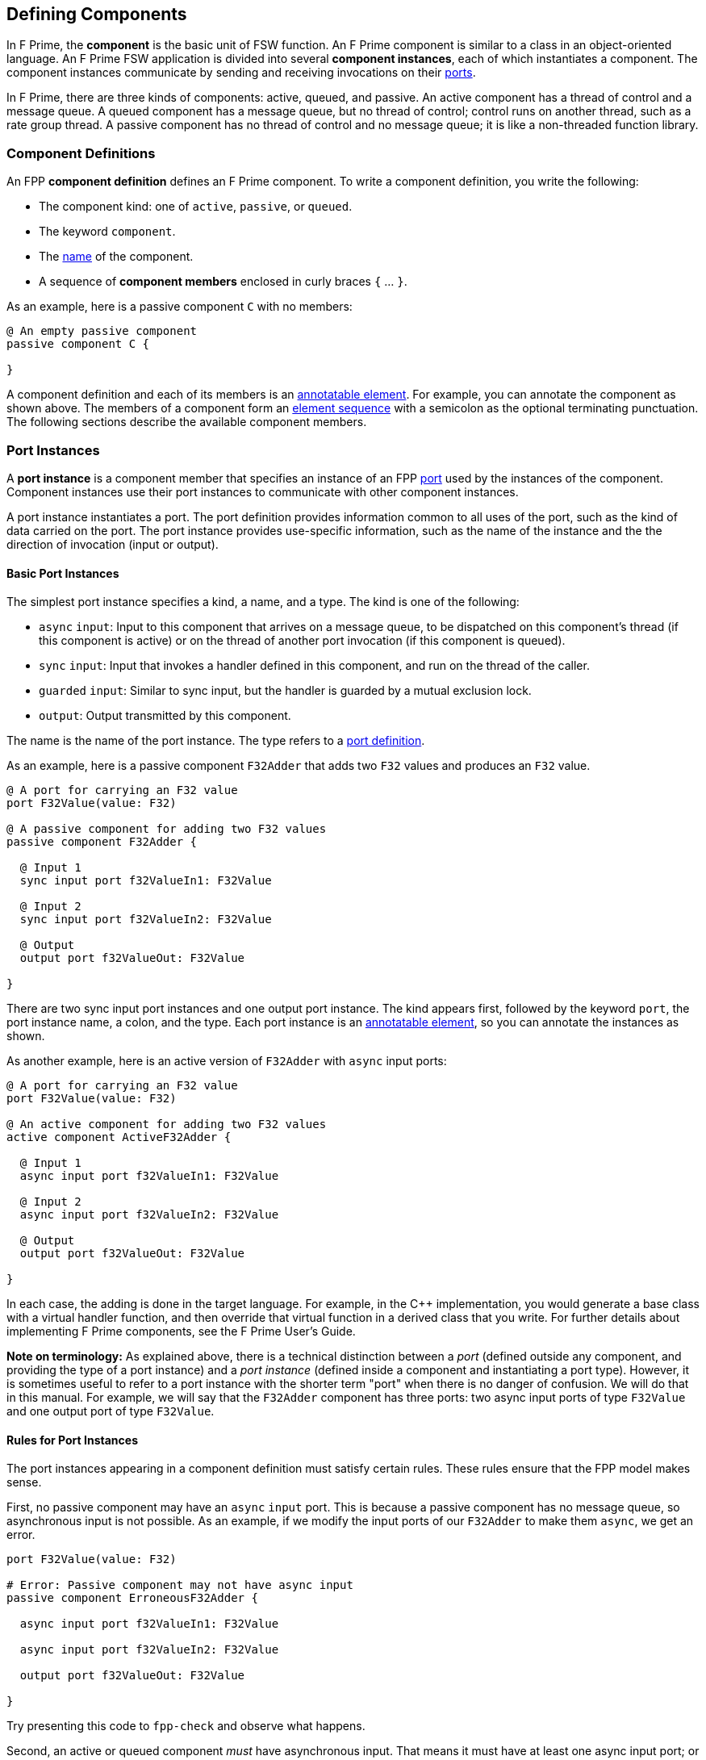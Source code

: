 == Defining Components

In F Prime, the *component* is the basic unit of FSW function.
An F Prime component is similar to a class in an object-oriented language.
An F Prime FSW application is divided into several
*component instances*, each of which instantiates a component.
The component instances communicate by sending and receiving
invocations on their
<<Defining-Ports, ports>>.

In F Prime, there are three kinds of components:
active, queued, and passive.
An active component has a thread of control
and a message queue.
A queued component has a message queue, but no thread
of control; control runs on another thread, such as
a rate group thread.
A passive component has no thread of control and no
message queue; it is like a non-threaded function library.

=== Component Definitions

An FPP *component definition* defines an F Prime component.
To write a component definition, you write the following:

* The component kind: one of `active`, `passive`,
or `queued`.
* The keyword `component`.
* The <<Defining-Constants_Names,name>> of the component.
* A sequence of *component members* enclosed in curly braces
`{` ... `}`.

As an example, here is a passive component `C` with no members:

[source,fpp]
----
@ An empty passive component
passive component C {

}
----

A component definition and each of its members is an
<<Writing-Comments-and-Annotations_Annotations,annotatable element>>.
For example, you can annotate the component as shown above.
The members of a component form an
<<Defining-Constants_Multiple-Definitions-and-Element-Sequences,
element sequence>> with a semicolon as the optional
terminating punctuation.
The following sections describe the available component members.

=== Port Instances

A *port instance* is a component member that specifies an instance of an FPP
<<Defining-Ports, port>> used by the instances of the component.
Component instances use their port instances to communicate
with other component instances.

A port instance instantiates a port.
The port definition provides information common to all uses of the port, such as
the kind of data carried on the port.
The port instance provides use-specific information, such
as the name of the instance and the the direction of invocation
(input or output).

==== Basic Port Instances

The simplest port instance specifies a kind, a name, and a type.
The kind is one of the following:

* `async` `input`: Input to this component that arrives on a message queue, to
be dispatched on this component's thread (if this component is active)
or on the thread of another port invocation (if this component is queued).

* `sync` `input`: Input that invokes a handler defined in this component,
and run on the thread of the caller.

* `guarded` `input`: Similar to sync input, but the handler is
guarded by a mutual exclusion lock.

* `output`: Output transmitted by this component.

The name is the name of the port instance.
The type refers to a <<Defining-Ports,port definition>>.

As an example, here is a passive component `F32Adder` that
adds two `F32` values and produces an `F32` value.

[source,fpp]
----
@ A port for carrying an F32 value
port F32Value(value: F32)

@ A passive component for adding two F32 values
passive component F32Adder {

  @ Input 1
  sync input port f32ValueIn1: F32Value

  @ Input 2
  sync input port f32ValueIn2: F32Value

  @ Output
  output port f32ValueOut: F32Value

}
----

There are two sync input port instances and one output port
instance.
The kind appears first, followed by the keyword `port`, the port instance
name, a colon, and the type.
Each port instance is an
<<Writing-Comments-and-Annotations_Annotations,annotatable element>>,
so you can annotate the instances as shown.

As another example, here is an active version of `F32Adder`
with `async` input ports:

[source,fpp]
----
@ A port for carrying an F32 value
port F32Value(value: F32)

@ An active component for adding two F32 values
active component ActiveF32Adder {

  @ Input 1
  async input port f32ValueIn1: F32Value

  @ Input 2
  async input port f32ValueIn2: F32Value

  @ Output
  output port f32ValueOut: F32Value

}
----

In each case, the adding is done in the target language.
For example, in the {cpp} implementation, you would generate a
base class with a virtual handler function, and then override that virtual
function in a derived class that you write.
For further details about implementing F Prime components, see the
F Prime User's Guide.

*Note on terminology:* As explained above, there is a technical
distinction between a _port_ (defined outside any component, and providing
the type of a port instance)
and a _port instance_ (defined inside a component and instantiating
a port type).
However, it is sometimes useful to refer to a port instance with
the shorter term "port" when there is no danger of confusion.
We will do that in this manual.
For example, we will say that the `F32Adder` component has three
ports: two async input ports of type `F32Value` and one output port
of type `F32Value`.

==== Rules for Port Instances

The port instances appearing in a component definition must
satisfy certain rules.
These rules ensure that the FPP model makes sense.

First, no passive component may have an `async` `input`
port.
This is because a passive component has no message queue,
so asynchronous input is not possible.
As an example, if we modify the input ports of our `F32Adder`
to make them `async`, we get an error.

[source,fpp]
--------
port F32Value(value: F32)

# Error: Passive component may not have async input
passive component ErroneousF32Adder {

  async input port f32ValueIn1: F32Value

  async input port f32ValueIn2: F32Value

  output port f32ValueOut: F32Value

}
--------

Try presenting this code to `fpp-check` and observe what happens.

Second, an active or queued component _must_ have asynchronous input.
That means it must have at least one async input port;
or it must have an internal port (described below);
or it must have at least one async command (also described below).
As an example, if we modify the input ports of our `ActiveF32Adder`
to make them `sync`, we get an error, because
there is no async input.

[source,fpp]
--------
port F32Value(value: F32)

# Error: Active component must have async input
active component ErroneousActiveF32Adder {

  sync input port f32ValueIn1: F32Value

  sync input port f32ValueIn2: F32Value

  output port f32ValueOut: F32Value

}
--------

Third, a port type appearing in an `async` `input` port
may not have a return type.
This is because returning a value
makes sense only for synchronous input.
As an example, this component definition is illegal:

[source,fpp]
--------
port P -> U32

active component Error {

  # Error: port instance p: P is async input and
  # port P has a return type
  async input port p: P

}
--------

==== Arrays of Port Instances

When you specify a port instance as part of an FPP component, you
are actually specifying an _array_ of port instances.
Each instance has a _port number_, where the port numbers start at zero
and go up by one at each successive element.
(Another way to say this is that the port numbers are the array indices,
and the indices start at zero.)

If you don't specify a size for the array, as shown in
the previous sections, then the array has size one, and there is a single port
instance with port number zero.
Thus a port instance specifier with no array size acts like a singleton
element.
Alternatively, you can specify an explicit array size.
You do that by writing an <<Defining-Constants_Expressions,expression>>
enclosed in square brackets `[` ... `]` denoting the size (number of elements)
of the array.
The size expression must evaluate to a numeric value.
As with
<<Defining-Types_Array-Type-Definitions_Writing-an-Array-Type-Definition,
array type definitions>>,
the size goes before the element type.
As an example, here is another version of the `F32Adder` component, this time
using a single array of two input ports instead of two named ports.

[source,fpp]
----
@ A port for carrying an F32 value
port F32Value(value: F32)

@ A passive component for adding two F32 values
passive component F32Adder {

  @ Inputs 0 and 1
  sync input port f32ValueIn: [2] F32Value

  @ Output
  output port f32ValueOut: F32Value

}
----

==== Priority

For `async` `input` ports, you may specify a priority.
The priority specification is not allowed for other kinds of ports.
To specify a priority, you write the keyword `priority` and an
expression that evaluates to a numeric value after the port type.
As an example, here is a modified version of the `ActiveF32Adder`
with specified priorities:

[source,fpp]
----
@ A port for carrying an F32 value
port F32Value(value: F32)

@ An active component for adding two F32 values
@ Uses specified priorities
active component ActiveF32Adder {

  @ Input 1 at priority 10
  async input port f32ValueIn1: F32Value priority 10

  @ Input 2 at priority 20
  async input port f32ValueIn2: F32Value priority 20

  @ Output
  output port f32ValueOut: F32Value

}
----

If an `async` `input` port has no specified priority, then the
translator uses a default priority.
The precise meaning of the default priority and of the numeric priorities is
implementation-specific.
In general the priorities regulate the order in which elements are dispatched
from the message queue.

==== Queue Full Behavior

By default, if an invocation of an `async` `input` port causes
a message queue to overflow, then a *FSW assertion* fails.
A FSW assertion is a condition that must be true in order
for FSW execution to proceed safely.
The behavior of a FSW assertion failure is configurable in the {cpp}
implementation of the F Prime framework; typically it causes a FSW
abort and system reset.

Optionally, you can specify the behavior when a message
received on an `async` `input` port causes a queue overflow.
There are three possible behaviors:

. `assert`: Fail a FSW assertion (the default behavior).
. `block`: Block the sender until the queue is available.
. `drop`: Drop the incoming message and proceed.

To specify queue full behavior, you write one of the keywords `assert`,
`block`, or `drop` after the port type and after the priority
(if any).
As an example, here is the `ActiveF32Adder` updated with explicit
queue full behavior.

[source,fpp]
----
@ A port for carrying an F32 value
port F32Value(value: F32)

@ An active component for adding two F32 values
@ Uses specified priorities
active component ActiveF32Adder {

  @ Input 1 at priority 10: Block on queue full
  async input port f32ValueIn1: F32Value priority 10 block

  @ Input 2: Drop on queue full
  async input port f32ValueIn2: F32Value drop

  @ Output
  output port f32ValueOut: F32Value

}
----

As for priority specifiers, queue full specifiers are allowed only
for `async` `input` ports.

==== Serial Port Instances

When writing a port instance, instead of specifying a named port type,
you may write the keyword `serial`.
Doing this specifies a *serial port instance*.
A serial port instance does not specify the type of data that it carries.
It may be connected to a port of any type.
Serial data passes through the port; the data may be converted to or from a
specific type at the other end of the connection.

As an example, here is a passive component for taking a stream
of serial data and splitting it (i.e., repeating it by copy)
onto several streams:

[source,fpp]
----
@ Split factor
constant splitFactor = 10

@ Component for splitting a serial data stream
passive component SerialSplitter {

  @ Input
  sync input port serialIn: serial

  @ Output
  output port serialOut: [splitFactor] serial

}
----

By using serial ports, you can send several unrelated types
of data over the same port connection.
This technique is useful when communicating across
a network: on each side of the network connection, a single component
can act as a hub that routs all data to and from components
on that side.
This flexibility comes at the cost that you lose the type
compile-time type checking provided by port connections with named types.
For more information about serial ports and their use, see
the F Prime User's Guide.

=== Special Port Instances

A *special port instance* is a port instance that has a special
behavior in F Prime.
As discussed <<Defining-Components_Port-Instances,above>>,
when writing a general port instance,
you specify a port kind, a port type, and possibly other
information such as array size and priority.
Writing a special port instance is a bit different.
In this case you specify a predefined behavior
provided by the F Prime framework.
The special port behaviors fall into five groups:
commands, events, telemetry, parameters, and time.

==== Command Ports

A *command* is an instruction to the spacecraft to perform an action.
The special command behaviors, and their keywords, are as follows:

* `command` `recv`: A port for receiving commands.
* `command` `reg`: A port for sending command registration requests.
* `command` `resp`: A port for sending command responses.

Collectively, these ports are known as *command ports*.
To specify a command port, you write one of the keyword pairs
shown above followed by the keyword `port` and the port name.

As an example, here is a passive component `CommandPorts` with each
of the command ports:

[source,fpp]
----
@ A component for illustrating command ports
passive component CommandPorts {

  @ A port for receiving commands
  command recv port cmdIn

  @ A port for sending command registration requests
  command reg port cmdRegOut

  @ A port for sending command responses
  command resp port cmdResponseOut

}
----

Any component may have at most one of each kind of command
port.
If a component receives commands (more on this below),
then all three ports are required.
The port names shown in the example above are standard but not
required; you can use any names you wish.

During translation, each command port is converted into
a typed port instance with a predefined port type, as follows:

* `cmd` `recv` uses the port `Fw.Cmd`
* `cmd` `reg` uses the port `Fw.CmdReg`
* `cmd` `resp` uses the port `Fw.CmdResponse`

The F Prime framework provides definitions for these ports
in the directory `Fw/Cmd`.
For checking simple examples, you can use the following
simplified definitions of these ports:

[source,fpp]
--------
module Fw {
  port Cmd
  port CmdReg
  port CmdResponse
}
--------

For example, to check the `CommandPorts` component, you can
add these lines before the component definition.
If you don't do this, or something similar, then the component
definition won't pass through `fpp-check` because of the missing ports.
(Try it and see.)

Note that the port definitions shown above are for conveniently checking
simple examples only.
They are not correct for the F Prime framework and will not work
properly with F Prime {cpp} code generation.

For further information about command registration, receipt, and
response, and implementing command handlers, see the
F Prime User's Guide.

==== Event Ports

An *event* is a report that something happened, for example,
that a file was successfully uplinked.
The special event behaviors, and their keywords, are as follows:

* `event`: A port for emitting events as serialized bytes.
* `text` `event`: A port for emitting events as human-readable
text (usually used for testing and debugging on the ground).

Collectively, these ports are known as *event ports*.
To specify an event port, you write one of the keyword groups
shown above followed by the keyword `port` and the port name.

As an example, here is a passive component `EventPorts` with each
of the event ports:

[source,fpp]
----
@ A component for illustrating event ports
passive component EventPorts {

  @ A port for emitting events
  event port eventOut

  @ A port for emitting text events
  text event port textEventOut

}
----

Any component may have at most one of each kind of event
port.
If a component emits events (more on this below),
then both event ports are required.

During translation, each event port is converted into
a typed port instance with a predefined port type, as follows:

* `event` `recv` uses the port `Fw.Log`
* `text` `event` uses the port `Fw.LogText`

The name `Log` refers to an event log.
The F Prime framework provides definitions for these ports
in the directory `Fw/Log`.
For checking simple examples, you can use the following
simplified definitions of these ports:

[source,fpp]
--------
module Fw {
  port Log
  port LogText
}
--------

For further information about events in F Prime, see the
F Prime User's Guide.

==== Telemetry Ports

*Telemetry* is data regarding the state of the system.
A *telemetry port* allows a component to emit telemetry.
To specify a telemetry port, you write the keyword `telemetry`,
the keyword `port`, and the port name.

As an example, here is a passive component `TelemetryPorts` with
a telemetry port:

[source,fpp]
----
@ A component for illustrating telemetry ports
passive component TelemetryPorts {

  @ A port for emitting telemetry
  telemetry port tlmOut

}
----

Any component may have at most one telemetry port.
If a component emits telemetry (more on this below),
then a telemetry port is required.

During translation, each telemetry port is converted into
a typed port instance with the predefined port type
`Fw.Tlm`.
The F Prime framework provides a definition for this port
in the directory `Fw/Tlm`.
For checking simple examples, you can use the following
simplified definition of this port:

[source,fpp]
--------
module Fw {
  port Tlm
}
--------

For further information about telemetry in F Prime, see the
F Prime User's Guide.

==== Parameter Ports

A *parameter* is a configurable constant that may be updated
from the ground.
The current parameter values are stored in an F Prime component
called the *parameter database*.

The special parameter behaviors, and their keywords, are as follows:

* `param` `get`: A port for getting the current value of a parameter
from the parameter database.
* `param` `set`: A port for setting the current value of a parameter
in the parameter database.

Collectively, these ports are known as *parameter ports*.
To specify a parameter port, you write one of the keyword groups
shown above followed by the keyword `port` and the port name.

As an example, here is a passive component `ParamPorts` with each
of the parameter ports:

[source,fpp]
----
@ A component for illustrating parameter ports
passive component ParamPorts {

  @ A port for getting parameter values
  param get port prmGetOut

  @ A port for setting parameter values
  param set port prmSetOut

}
----

Any component may have at most one of each kind of parameter
port.
If a component has parameters (more on this below),
then both parameter ports are required.

During translation, each parameter port is converted into
a typed port instance with a predefined port type, as follows:

* `param` `get` uses the port `Fw.PrmGet`
* `param` `set` uses the port `Fw.PrmSet`

The F Prime framework provides definitions for these ports
in the directory `Fw/Prm`.
For checking simple examples, you can use the following
simplified definitions of these ports:

[source,fpp]
--------
module Fw {
  port PrmGet
  port PrmSet
}
--------

For further information about parameters in F Prime, see the
F Prime User's Guide.


==== Time Get Ports

A *time get port* allows a component to get the system time from a
time component.
To specify a time get port, you write the keywords `time` `get`,
the keyword `port`, and the port name.

As an example, here is a passive component `TimeGetPorts` with
a time get port:

[source,fpp]
----
@ A component for illustrating time get ports
passive component TimeGetPorts {

  @ A port for getting the time
  time get port timeGetOut

}
----

Any component may have at most one time get port.
If a component emits events or telemetry (more on this below),
then a time get port is required, so that the events
and telemetry points can be time stamped.

During translation, each time get port is converted into
a typed port instance with the predefined port type
`Fw.Time`.
The F Prime framework provides a definition for this port
in the directory `Fw/Time`.
For checking simple examples, you can use the following
simplified definition of this port:

[source,fpp]
--------
module Fw {
  port Time
}
--------

For further information about time in F Prime, see the
F Prime User's Guide.

=== Internal Ports

An *internal port* is a port that a component can use to send a
message to itself.
In the ordinary case, when a component sends a message, it invokes an
output port that is connected to an async input port.
When the output port and input port reside in the same component,
it is simpler to use an internal port.

As an example, suppose we have a component
that needs to send a message to itself.
We could construct such a component in the following way:

[source,fpp]
----
@ A data type T
type T

@ A port for sending data of type T
port P(t: T)

@ A component that sends data to itself on an async input port
active component ExternalSelfMessage {

  @ A port for sending data of type T
  async input port pIn: P

  @ A port for receiving data of type T
  output port pOut: P

}
----

This works, but if the only user of `pIn` is
`ExternalSelfMessage`, it is cumbersome.
We need to declare two ports and connect them.
Instead, we can use an internal port, like this:

[source,fpp]
----
@ A data type T
type T

@ A component that sends data to itself on an internal port
active component InternalSelfMessage {

  @ An internal port for sending data of type T
  internal port pInternal(t: T)

}
----

When the implementation of `ExternalSelfMessage` invokes
the port `pInternal`, a message goes on its queue.
This corresponds to the behavior of `pOut` in
`ExternalSelfMessage`.
Later, when the framework dispatches the message, it
calls a handler function associated with the port.
This corresponds to the behavior of `pIn` in
`ExternalSelfMessage`.
So an internal port is like two ports (an output port
and an async input port) fused into one.

When writing an internal port, you do not use a named
port definition.
Instead, you provide the formal parameters directly.
Notice that when defining `ExternalSelfMessage` we
defined and used the port `P`, but when defining
`InternalSelfMessage` we did not.
The formal parameters of an internal port are the same
as for a <<Defining-Ports_Formal-Parameters,port definition>>.
In particular, you may write the keyword `ref` in front of any formal 
parameter.
Values are never actually passed by reference to an internal port,
because they go through a queue.
However, as in the case of port definitions, writing `ref` causes the XML 
autocoder to generate
code that is more efficient for passing large values.

When specifying an internal port, you may specify
<<Defining-Components_Port-Instances_Priority,priority>> and
<<Defining-Components_Port-Instances_Queue-Full-Behavior,queue full behavior>>
as for an async input port.
For example, we can add priority and queue full behavior
to `pInternal` as follows:

[source,fpp]
----
@ A data type T
type T

@ A component that sends data to itself on an internal port,
@ with priority and queue full behavior
active component InternalSelfMessage {

  @ An internal port for sending data of type T
  internal port pInternal(t: T) priority 10 drop

}
----

Internal ports generate async input, so they make sense
only for `active` and `queued` components.
As an example, consider the following component
definition:

[source,fpp]
--------
type T

passive component PassiveInternalPort {

  # Internal ports don't make sense for passive components
  internal port pInternal(t: T)

}
--------

What do you think will happen if you run `fpp-check`
on this code?
Try it and see.

=== Commands

When defining an F Prime component, you may specify one or more commands.
When you are operating the FSW, you use the F Prime Ground Data System
or another ground data system to send commands to the FSW.
On receipt of a command _C_, a Command Dispatcher component instance
dispatches _C_ to the an instance of the component where it is defined.
The command is handled in a {cpp} command handler that you write
as part of the component implementation.

For complete information about F Prime command dispatch and
handling, see the F Prime User's Guide.
Here we concentrate on how to specify commands in FPP.

==== Basic Commands

The simplest command consists of a kind followed by the keyword
`command` and a name.
The kind is one of the following:

* `async`: The command arrives on a message queue, to
be dispatched on this component's thread (if this component is active)
or on the thread of a port invocation (if this component is queued).

* `sync`: The command invokes a handler defined in this component,
and run on the thread of the caller.

* `guarded`: Similar to sync input, but the handler is
guarded by a mutual exclusion lock.

Notice that the kinds of commands are similar to the kinds of
<<Defining-Components_Port-Instances_Basic-Port-Instances,
input ports>>.
The name is the name of the command.

As an example, here is an active component called `Action`
with two commands: an async command `START` and a sync
command `STOP`.

[source,fpp]
----
@ An active component for performing an action
active component Action {

  # ----------------------------------------------------------------------
  # Ports
  # ----------------------------------------------------------------------

  @ Command registration
  command reg port cmdRegOut

  @ Command input
  command recv port cmdIn

  @ Command response
  command resp port cmdResponseOut

  # ----------------------------------------------------------------------
  # Commands
  # ----------------------------------------------------------------------

  @ Start the action
  async command START

  @ Stop the action
  sync command STOP

}
----

Command `START` is declared `async`.
That means that when a `START` command is dispatched
to an instance of this component, it arrives on a queue.
Later, the F Prime framework takes the message off the queue
and calls the corresponding handler on the thread
of the component.

Command `STOP` is declared `sync`.
That means that the command runs immediately on the
thread of the invoking component (for example,
a command dispatcher component).
Because the command runs immediately, its handler
should be very short.
For example, it could set a stop flag and then exit.

Notice that we defined the three
<<Defining-Components_Special-Port-Instances_Command-Ports,
command ports>>
for this component.
All three ports are required for any component that has commands.
As an example, try deleting one or more of the command ports from the
code above and running the result through `fpp-check`.

`async` commands require a message queue, so
they are allowed only for active and queued
components.
As an example, try making the `Action` component passive and
running the result through `fpp-check`.

==== Formal Parameters

When specifying a command, you may specify one or more
formal parameters.
The parameters are bound to arguments when the command
is sent to the spacecraft.
Different uses of the same command can have different
argument values.

The formal parameters of a command are the same
as for a <<Defining-Ports_Formal-Parameters,port definition>>, except
that none of the parameters may be a
<<Defining-Ports_Reference-Parameters,reference parameter>>.
As an example, here is a `Switch` component that has
two states, `ON` and `OFF`.
The component has a `SET_STATE` command for
setting the state.
The command has a single argument `state`
that specifies the new state.

[source,fpp]
----
@ The state enumeration
enum State {
  OFF @< The off state
  ON @< The on state
}

@ A switch with on and off state
active component Switch {

  # ----------------------------------------------------------------------
  # Ports
  # ----------------------------------------------------------------------

  @ Command registration
  command reg port cmdRegOut

  @ Command input
  command recv port cmdIn

  @ Command response
  command resp port cmdResponseOut

  # ----------------------------------------------------------------------
  # Commands
  # ----------------------------------------------------------------------

  @ Set the state
  async command SET_STATE(
    state: State @< The new state
  )

}
----

==== Opcodes

Every command in an F Prime FSW application has an *opcode*.
The opcode is a number that uniquely identifies the command.
The F Prime framework uses the opcode when dispatching commands
because it is a more compact identifier than the name.
The name is mainly for human interaction on the ground.

The opcodes associated with each component _C_
are relative to the component.
Typically the opcodes start at zero: that is, the
opcodes are 0, 1, 2, etc.
When constructing an instance _I_ of component _C_,
the framework adds a base opcode for _I_ to each relative opcode
associated with _C_ to form
the global opcodes associated with _I_.
That way different instances of _C_ can have different opcodes
for the same commands defined in _C_.
We will have more to say about base and relative opcodes
when we describe component instances and topologies.

If you specify a command _c_ with no explicit opcode, as in the examples
shown in the previous sections, then FPP assigns a default opcode
to _c_.
The default opcode for the first command in a component is zero.
Otherwise the default opcode for any command is one more than
the opcode of the previous command.

It is usually convenient to rely on the default opcodes.
However, you may wish to specify one or more opcodes explicitly.
To do this, you write the keyword `opcode` followed
by a numeric expression after the command name and after the
formal parameters, if any.
Here is an example:

[source,fpp]
----
@ Component for illustrating command opcodes
active component CommandOpcodes {

  # ----------------------------------------------------------------------
  # Ports
  # ----------------------------------------------------------------------

  @ Command registration
  command reg port cmdRegOut

  @ Command input
  command recv port cmdIn

  @ Command response
  command resp port cmdResponseOut

  # ----------------------------------------------------------------------
  # Commands
  # ----------------------------------------------------------------------

  @ This command has default opcode 0x0
  async command COMMAND_1

  @ This command has explicit opcode 0x10
  async command COMMAND_2(a: F32, b: U32) opcode 0x10

  @ This command has default opcode 0x11
  sync command COMMAND_3

}
----

Within a component, the command opcodes must be unique.
For example, this component is incorrect because
the opcode zero appears twice:

[source,fpp]
--------
@ Component for illustrating a duplicate opcode
active component DuplicateOpcode {

  # ----------------------------------------------------------------------
  # Ports
  # ----------------------------------------------------------------------

  @ Command registration
  command reg port cmdRegOut

  @ Command input
  command recv port cmdIn

  @ Command response
  command resp port cmdResponseOut

  # ----------------------------------------------------------------------
  # Commands
  # ----------------------------------------------------------------------

  @ This command has opcode 0x0
  async command COMMAND_1

  @ Oops! This command also has opcode 0x0
  async command COMMAND_2 opcode 0x0

}
--------

==== Priority and Queue Full Behavior

When specifying an async command, you may specify
<<Defining-Components_Port-Instances_Priority,priority>> and
<<Defining-Components_Port-Instances_Queue-Full-Behavior,queue full behavior>>
as for an async input port.
You put the priority and queue full information after the command name
and after the formal parameters and opcode, if any.
Here is an example:

[source,fpp]
----
@ A component for illustrating priority and queue full behavior for async
@ commands
active component PriorityQueueFull {

  # ----------------------------------------------------------------------
  # Ports
  # ----------------------------------------------------------------------

  @ Command registration
  command reg port cmdRegOut

  @ Command input
  command recv port cmdIn

  @ Command response
  command resp port cmdResponseOut

  # ----------------------------------------------------------------------
  # Commands
  # ----------------------------------------------------------------------

  @ Command with priority
  async command COMMAND_1 priority 10

  @ Command with formal parameters and priority
  async command COMMAND_2(a: U32, b: F32) priority 20

  @ Command with formal parameters, opcode, priority, and queue full behavior
  async command COMMAND_3(a: string) opcode 0x10 priority 30 drop

}
----

Priority and queue full behavior are allowed only for
`async` commands.
Try changing one of the commands in the previous example
to `sync` and see what `fpp-check` has to say about it.

=== Events

When defining an F Prime component, you may specify one or more events.
The F Prime framework converts each event into a {cpp}
function that you can call from the component implementation.
Calling the function emits a serialized event report that
you can store in an on-board file system or send to the ground.

For complete information about F Prime event
handling, see the F Prime User's Guide.
Here we concentrate on how to specify events in FPP.

==== Basic Events

The simplest event consists of the keyword `event`, a name, a severity,
and a format string.
The name is the name of the event.
A severity is the keyword `severity` and one of the following:

* `activity` `high`: Spacecraft activity of greater importance.

* `activity` `low`: Spacecraft activity of lesser importance.

* `command`: An event related to commanding.
Primarily used by the command dispatcher.

* `diagnostic`: An event relating to system diagnosis
and debugging.

* `fatal`: An event that causes the system to abort.

* `warning` `high`: A warning of greater importance.

* `warning` `low`: A warning of lesser importance.

A format is the keyword `format` and a literal string for
use in a formatted real-time display or event log.

As an example, here is an active component called `BasicEvents`
with a few basic events.

[source,fpp]
----
@ A component for illustrating basic events
passive component BasicEvents {

  # ----------------------------------------------------------------------
  # Ports
  # ----------------------------------------------------------------------

  @ Event port
  event port eventOut

  @ Text event port
  text event port textEventOut

  @ Time get port
  time get port timeGetOut

  # ----------------------------------------------------------------------
  # Events
  # ----------------------------------------------------------------------

  @ Activity low event
  event Event1 severity activity low format "Event 1 occurred"

  @ Warning low event
  event Event2 severity warning low format "Event 2 occurred"

  @ Warning high event
  event Event3 severity warning high format "Event 3 occurred"

}
----

Notice that we defined the two
<<Defining-Components_Special-Port-Instances_Event-Ports,
event ports>>
and a
<<Defining-Components_Special-Port-Instances_Time-Get-Ports,
time get port>>
for this component.
All three ports are required for any component that has events.
As an example, try deleting one or more of these ports from the
code above and running the result through `fpp-check`.

==== Formal Parameters

When specifying an event, you may specify one or more
formal parameters.
The parameters are bound to arguments when the component
instance emits the event.
The argument values appear in the formatted text
that describes the event.

The formal parameters of an event are the same
as for a <<Defining-Ports_Formal-Parameters,port definition>>, except
that none of the parameters may be a
<<Defining-Ports_Reference-Parameters,reference parameter>>.
For each formal parameter, there must be a corresponding
replacement field in the format string.
The replacement fields for event format strings are the same as for
format strings in
<<Defining-Types_Array-Type-Definitions_Format-Strings,
type definitions>>.
The replacement fields in the format string match the event
parameters, one for one and in the same order.

As an example, here is a component with two events,
each of which has formal parameters.
Notice how the replacement fields in the event format
strings correspond to the formal parameters.

[source,fpp]
----
@ An enumeration of cases
enum Case { A, B, C }

@ An array of 3 F64 values
array F64x3 = [3] F64

@ A component for illustrating event formal parameters
passive component EventParameters {

  # ----------------------------------------------------------------------
  # Ports
  # ----------------------------------------------------------------------

  @ Event port
  event port eventOut

  @ Text event port
  text event port textEventOut

  @ Time get port
  time get port timeGetOut

  # ----------------------------------------------------------------------
  # Events
  # ----------------------------------------------------------------------

  @ Event 1
  @ Sample output: "Event 1 occurred with argument 42"
  event Event1(
    arg1: U32 @< Argument 1
  ) \
    severity activity high \
    format "Event 1 occurred with argument {}"

  @ Event 2
  @ Sample output: "Saw value [ 0.001, 0.002, 0.003 ] for case A"
  event Event2(
    case: Case @< The case
    value: F64x3 @< The value
  ) \
    severity warning low \
    format "Saw value {} for case {}"

}
----

==== Identifiers

Every event in an F Prime FSW application has a unique
numeric identifier.
As for
<<Defining-Components_Commands_Opcodes,command opcodes>>,
the event identifiers for a component are specified
relative to the component, usually starting from
zero and counting up by one.
If you omit the identifier, then
FPP assigns a default identifier: zero for the first
event in the component; otherwise one more than the
identifier of the previous event.

If you wish, you may explicitly specify one or more event
identifiers.
To do this, you write the keyword `id` followed
by a numeric expression immediately before the keyword `format`.
Here is an example:

[source,fpp]
----
@ Component for illustrating event identifiers
passive component EventIdentifiers {

  # ----------------------------------------------------------------------
  # Ports
  # ----------------------------------------------------------------------

  @ Event port
  event port eventOut

  @ Text event port
  text event port textEventOut

  @ Time get port
  time get port timeGetOut

  # ----------------------------------------------------------------------
  # Events
  # ----------------------------------------------------------------------

  @ Event 1
  @ Its identifier is 0x00
  event Event1 severity activity low \
    id 0x10 \
    format "Event 1 occurred"

  @ Event 2
  @ Its identifier is 0x10
  event Event2(
    count: U32 @< The count
  ) \
    severity activity high \
    id 0x11 \
    format "The count is {}"

  @ Event 3
  @ Its identifier is 0x11
  event Event3 severity activity high \
    format "Event 3 occurred"

}
----

Within a component, the event identifiers must be unique.

==== Throttling

Sometimes it is necessary to throttle events, to ensure that
they do not flood the system.
For example, suppose that the FSW requests some resource _R_
at a rate _r_ of several times per second.
Suppose further that if _R_ is unavailable, then the FSW
emits a warning event.
In this case, we typically do not want the FSW to emit an unbounded number
of warnings at rate _r_; instead, we want it to emit a single warning
or a few warnings.

To achieve this behavior, you can write the keyword `throttle` and a
numeric expression after the format string.
The expression must evaluate to a constant value _n_.
After an instance of the component has emitted the event _n_ times, it will
stop emitting the event.
Here is an example:

[source,fpp]
----
@ Component for illustrating event throttling
passive component EventThrottling {

  # ----------------------------------------------------------------------
  # Ports
  # ----------------------------------------------------------------------

  @ Event port
  event port eventOut

  @ Text event port
  text event port textEventOut

  @ Time get port
  time get port timeGetOut

  # ----------------------------------------------------------------------
  # Events
  # ----------------------------------------------------------------------

  @ Event 1
  event Event1 severity warning high \
    format "Event 1 occurred" \
    throttle 10

}
----

In this example, event `E` will be throttled after the component
instance has emitted it ten times.

Once an event is throttled, the component instance will no longer
emit the event until the throttling is canceled.
Typically, the canceling happens via a FSW command.
For details, see the F Prime User's Guide.

=== Telemetry

When defining an F Prime component, you may specify one or more
*telemetry channels*.
A telemetry channel consists of a data type and an identifier.
The F Prime framework converts each telemetry into a {cpp}
function that you can call from the component implementation.
Calling the function emits a value on the channel.
Each emitted value is called a
*telemetry point*.
You can store the telemetry points in an on-board file system
or send them the ground.

For complete information about F Prime telemetry
handling, see the F Prime User's Guide.
Here we concentrate on how to specify telemetry channels in FPP.

==== Basic Telemetry

The simplest telemetry channel consists of the keyword `telemetry`,
a name, and a data type.
The name is the name of the channel.
The data type is the type of data carried on the channel.

As an example, here is an active component called `BasicTelemetry`
with a few basic events.

[source,fpp]
----
@ An array of 3 F64 values
array F64x3 = [3] F64

@ A component for illustrating basic telemetry channels
passive component BasicTelemetry {

  # ----------------------------------------------------------------------
  # Ports
  # ----------------------------------------------------------------------

  @ Telemetry port
  telemetry port tlmOut

  @ Time get port
  time get port timeGetOut

  # ----------------------------------------------------------------------
  # Telemetry
  # ----------------------------------------------------------------------

  @ Telemetry channel 1
  telemetry Channel1: U32

  @ Telemetry channel 2
  telemetry Channel2: F64

  @ Telemetry channel 3
  telemetry Channel3: F64x3

}
----

Notice that we defined a
<<Defining-Components_Special-Port-Instances_Telemetry-Ports,
telemetry port>>
and a
<<Defining-Components_Special-Port-Instances_Time-Get-Ports,
time get port>>
for this component.
Both ports are required for any component that has telemetry.

==== Identifiers

Every telemetry channel in an F Prime FSW application has a unique
numeric identifier.
As for
<<Defining-Components_Commands_Opcodes,command opcodes>>
and
<<Defining-Components_Events_Identifiers,event identifiers>>,
the telemetry channel identifiers for a component are specified
relative to the component, usually starting from
zero and counting up by one.
If you omit the identifier, then
FPP assigns a default identifier: zero for the first
event in the component; otherwise one more than the
identifier of the previous channel.

If you wish, you may explicitly specify one or more
telemetry channel identifiers.
To do this, you write the keyword `id` followed
by a numeric expression immediately after the data type.
Here is an example:

[source,fpp]
----
@ An array of 3 F64 values
array F64x3 = [3] F64

@ Component for illustrating telemetry channel identifiers
passive component TlmIdentifiers {

  # ----------------------------------------------------------------------
  # Ports
  # ----------------------------------------------------------------------

  @ Telemetry port
  telemetry port tlmOut

  @ Time get port
  time get port timeGetOut

  # ----------------------------------------------------------------------
  # Telemetry
  # ----------------------------------------------------------------------

  @ Telemetry channel 1
  @ Its implied identifier is 0x00
  telemetry Channel1: U32

  @ Telemetry channel 2
  @ Its identifier is 0x10
  telemetry Channel2: F64 id 0x10

  @ Telemetry channel 3
  @ Its implied identifier is 0x11
  telemetry Channel3: F64x3

}
----

Within a component, the telemetry channel identifiers must be unique.

==== Update Frequency

You can specify how often the telemetry is emitted on a channel _C_.
There are two possibilities:

* `always`: Emit a telemetry point on _C_
whenever the component implementation calls the
auto-generated function _F_ that emits telemetry on _C_.

* `on` `change`: Emit a telemetry point whenever
(1) the implementation calls _F_ and (2) either (a)
_F_ has not been called before or
(b) the last time that _F_ was called, the argument
to _F_ had a different value.

Emitting telemetry on change can reduce unnecessary
activity in the system.
For example, suppose a telemetry channel _C_ counts
the number of times that some event _E_ occurs
in a periodic task,
and suppose that _E_ does not occur on every cycle.
If you declare channel _C_ `on` `change`, then your implementation
can call the telemetry emit function for _C_ on every
cycle, and telemetry will be emitted only when
_E_ occurs.

To specify an update frequency, you write the keyword `update`
and one of the frequency selectors shown above.
The update specifier goes after
the type name and after the channel identifier, if any.
If you don't specify an update frequency, then the default
value is `always`.
Here is an example:

[source,fpp]
----
@ An array of 3 F64 values
array F64x3 = [3] F64

@ Component for illustrating telemetry channel update specifiers
passive component TlmUpdate {

  # ----------------------------------------------------------------------
  # Ports
  # ----------------------------------------------------------------------

  @ Telemetry port
  telemetry port tlmOut

  @ Time get port
  time get port timeGetOut

  # ----------------------------------------------------------------------
  # Telemetry
  # ----------------------------------------------------------------------

  @ Telemetry channel 1
  @ Always emitted
  telemetry Channel1: U32

  @ Telemetry channel 2
  @ Emitted on change
  telemetry Channel2: F64 id 0x10 update on change

  @ Telemetry channel 3
  @ Always emitted
  telemetry Channel3: F64x3 update always

}
----

==== Format Strings

You may specify how a telemetry channel is formatted in the
ground display.
To do this, you write the keyword `format` and a format string
with one
<<Defining-Types_Array-Type-Definitions_Format-Strings,
replacement field>>.
The replacement field must match the type of the telemetry
channel.
The format specifier comes after the type name, after the
channel identifier, and after the update specifier.

Here is an example:

[source,fpp]
----
@ Component for illustrating telemetry channel format specifiers
passive component TlmFormat {

  # ----------------------------------------------------------------------
  # Ports
  # ----------------------------------------------------------------------

  @ Telemetry port
  telemetry port tlmOut

  @ Time get port
  time get port timeGetOut

  # ----------------------------------------------------------------------
  # Telemetry
  # ----------------------------------------------------------------------

  @ Telemetry channel 1
  telemetry Channel1: U32 format "{x}"

  @ Telemetry channel 2
  telemetry Channel2: F64 id 0x10 \
    update on change \
    format "{.3f}"

  @ Telemetry channel 3
  telemetry Channel3: F64\
    update always \
    format "{e}"

}
----

==== Limits

You may specify *limits*, or bounds, on the expected values
carried on a telemetry channel.
There are two kinds of limits: `low` (meaning that the
values on the channel should stay above the limit) and `high`
(meaning that the values should stay below the limit).
Within each kind, there are three levels of severity:

* `yellow`: Crossing the limit is of low concern.

* `orange`: Crossing the limit is of medium concern.

* `red`: Crossing the limit is of high concern.

The F Prime ground data system displays an appropriate warning
when a telemetry point crosses a limit.

The limit specifiers come after the type name, identifier,
update specifier, and format string.
You specify the low limits (if any) first, and then the high limits.
For the low limits, you write the keyword `low` followed by a
list of limits in curly braces `{ ... }`.
For the high limits, you do the same  thing but use the keyword
`high`.
Each limit is a severity keyword followed by a numeric expression.
Here are some examples:


[source,fpp]
----
@ Component for illustrating telemetry channel limits
passive component TlmLimits {

  # ----------------------------------------------------------------------
  # Ports
  # ----------------------------------------------------------------------

  @ Telemetry port
  telemetry port tlmOut

  @ Time get port
  time get port timeGetOut

  # ----------------------------------------------------------------------
  # Telemetry
  # ----------------------------------------------------------------------

  @ Telemetry channel 1
  telemetry Channel1: U32 \
    low { red 0, orange 1, yellow 2 }

  @ Telemetry channel 2
  telemetry Channel2: F64 id 0x10 \
    update on change \
    format "{.3f}" \
    low { red -3, orange -2, yellow -1 } \
    high { red 3, orange 2, yellow 1 }

  @ Telemetry channel 3
  telemetry Channel3: F64 \
    update always \
    format "{e}" \
    high { red 3, orange 2, yellow 1 }

}
----

Each limit must be a numeric value.
The type of the telemetry channel must be (1) a numeric
type; or (2) an array or struct type each of whose members
has a numeric type; or (3) an array or struct type
each of whose members satisfies condition (1) or
condition (2).

*XML limitation:* The F Prime XML representation does
not allow limits for telemetry channels
of array or struct type.

=== Parameters

When defining an F Prime component, you may specify one or more
*parameters*.
A parameter is a typed constant value that you can update
by command.
For example, it could be a configuration constant
for a hardware device or a software algorithm.

F Prime has special support for parameters, including a parameter
database component for storing parameters in a non-volatile
manner (e.g., on a file system).
For complete information about F Prime parameters, see the F Prime User's
Guide.
Here we concentrate on how to specify parameters in FPP.

==== Basic Parameters

The simplest parameter consists of the keyword `param`,
a name, and a data type.
The name is the name of the parameter.
The data type is the type of data stored in the parameter.

As an example, here is an active component called `BasicParams`
with a few basic parameters.

[source,fpp]
----
@ An array of 3 F64 values
array F64x3 = [3] F64

@ A component for illustrating basic parameters
passive component BasicParams {

  # ----------------------------------------------------------------------
  # Ports
  # ----------------------------------------------------------------------

  @ Command receive port
  command recv port cmdIn

  @ Command registration port
  command reg port cmdRegOut

  @ Command response port
  command resp port cmdResponseOut

  @ Parameter get port
  param get port prmGetOut

  @ Parameter set port
  param set port prmSetOut

  # ----------------------------------------------------------------------
  # Parameters
  # ----------------------------------------------------------------------

  @ Parameter 1
  param Param1: U32

  @ Parameter 2
  param Param2: F64

  @ Parameter 3
  param Param3: F64x3

}
----

Notice that we defined the two
<<Defining-Components_Special-Port-Instances_Parameter-Ports,
parameter ports>>
for this component.
Both ports are required for any component that has parameters.

Notice also that we defined the
<<Defining-Components_Special-Port-Instances_Command-Ports,
command ports>>
for this component.
When you add one or more parameters to a component,
F Prime automatically generates commands for (1)
setting the local parameter in the component and (2) saving
the local parameter to a system-wide parameter database.
Therefore, any component that has parameters must have
the command ports.
Try deleting one or more of the command ports from the example
above and see what `fpp-check` does.

==== Default Values

You can specify a default value for any parameter.
This is the value that F Prime will use if no value is
available in the parameter database.
If you don't specify a default value, and no value is
available in the database, then attempting to get
the parameter produces an invalid value.
What happens then is up to the FSW implementation.
By providing default values for your parameters,
you can avoid handling this case.

Here is the example from the previous section, updated
to include default values for the parameters:

[source,fpp]
----
@ An array of 3 F64 values
array F64x3 = [3] F64

@ A component for illustrating default parameter values
passive component ParamDefaults {

  # ----------------------------------------------------------------------
  # Ports
  # ----------------------------------------------------------------------

  @ Command receive port
  command recv port cmdIn

  @ Command registration port
  command reg port cmdRegOut

  @ Command response port
  command resp port cmdResponseOut

  @ Parameter get port
  param get port prmGetOut

  @ Parameter set port
  param set port prmSetOut

  # ----------------------------------------------------------------------
  # Parameters
  # ----------------------------------------------------------------------

  @ Parameter 1
  param Param1: U32 default 1

  @ Parameter 2
  param Param2: F64 default 2.0

  @ Parameter 3
  param Param3: F64x3 default [ 1.0, 2.0, 3.0 ]

}
----

==== Identifiers

Every parameter in an F Prime FSW application has a unique
numeric identifier.
As for
<<Defining-Components_Commands_Opcodes,command opcodes>>,
<<Defining-Components_Events_Identifiers,event identifiers>>,
and
<<Defining-Components_Telemetry_Identifiers,
telemetry channel identifiers>>,
the parameter identifiers for a component are specified
relative to the component, usually starting from
zero and counting up by one.
If you omit the identifier, then
FPP assigns a default identifier: zero for the first
event in the component; otherwise one more than the
identifier of the previous parameter.

If you wish, you may explicitly specify one or more
parameter identifiers.
To do this, you write the keyword `id` followed
by a numeric expression after the data type
and after the default value, if any.
Here is an example:

[source,fpp]
----
@ An array of 3 F64 values
array F64x3 = [3] F64

@ A component for illustrating default parameter identifiers
passive component ParamIdentifiers {

  # ----------------------------------------------------------------------
  # Ports
  # ----------------------------------------------------------------------

  @ Command receive port
  command recv port cmdIn

  @ Command registration port
  command reg port cmdRegOut

  @ Command response port
  command resp port cmdResponseOut

  @ Parameter get port
  param get port prmGetOut

  @ Parameter set port
  param set port prmSetOut

  # ----------------------------------------------------------------------
  # Parameters
  # ----------------------------------------------------------------------

  @ Parameter 1
  @ Its implied identifier is 0x00
  param Param1: U32 default 1

  @ Parameter 2
  @ Its identifier is 0x10
  param Param2: F64 default 2.0 id 0x10

  @ Parameter 3
  @ Its implied identifier is 0x11
  param Param3: F64x3 default [ 1.0, 2.0, 3.0 ]

}
----

Within a component, the parameter identifiers must be unique.

==== Set and Save Opcodes

Each parameter that you specify has two implied commands: one
for setting the value bound to the parameter locally in the
component, and one for saving the current local value
to the system-wide parameter database.
The opcodes for these implied commands are called the *set and
save opcodes* for the parameter.

By default, FPP generates set and save opcodes for a
parameter _P_ according to the following rules:

* If no command or parameter appears before _P_ in the
component, then the set opcode is 0, and the save opcode is 1.

* Otherwise, let _o_ be the previous opcode defined
in the component
(either a command opcode or a parameter save opcode).
Then the set opcode is _o_ + 1, and the save opcode is
_o_ + 2.

If you wish, you may specify either or both of the set and
save opcodes explicitly.
To specify the set opcode, you write the keywords `set` `opcode`
and a numeric expression.
To specify the save opcode, you write the keywords `save` `opcode`
and a numeric expression.
The set and save opcodes come after the type name, default
parameter value, and parameter identifier.
If both are present, the set opcode comes first.

When you specify an explicit set or save opcode _o_, the
default value for the next opcode is _o_ + 1.
Here is an example:

[source,fpp]
----
@ An array of 3 F64 values
array F64x3 = [3] F64

@ A component for illustrating parameter set and save opcodes
passive component ParamOpcodes {

  # ----------------------------------------------------------------------
  # Ports
  # ----------------------------------------------------------------------

  @ Command receive port
  command recv port cmdIn

  @ Command registration port
  command reg port cmdRegOut

  @ Command response port
  command resp port cmdResponseOut

  @ Parameter get port
  param get port prmGetOut

  @ Parameter set port
  param set port prmSetOut

  # ----------------------------------------------------------------------
  # Parameters
  # ----------------------------------------------------------------------

  @ Parameter 1
  @ Its implied set opcode is 0x00
  @ Its implied save opcode is 0x01
  param Param1: U32 default 1

  @ Parameter 2
  @ Its set opcode is 0x10
  @ Its save opcode is 0x11
  param Param2: F64 \
    default 2.0 \
    id 0x10 \
    set opcode 0x10 \
    save opcode 0x11

  @ Parameter 3
  @ Its set opcode is 0x12
  @ Its save opcode is 0x20
  param Param3: F64x3 \
    default [ 1.0, 2.0, 3.0 ] \
    save opcode 0x20

}
----

=== Constants and Types

You can write a <<Defining-Constants,constant definition>>
or <<Defining-Types,type definition>>
as a component member.
When you do this, the component qualifies
the name of the constant or type, similarly to the way that a
<<Defining-Modules,module>> qualifies the names of the
definitions it contains.
For example, if you define a type `T` inside a component
`C`, then

* Inside the definition of `C`, you can refer to the
type as `T`.

* Outside the definition of `C`, you must refer to the
type as `C.T`.

As an example, here is the `SerialSplitter` component
from the section on 
<<Defining-Components_Port-Instances_Serial-Port-Instances,
serial port instances>>, where we have moved the
definition of the constant `splitFactor`
into the definition of the component.

[source,fpp]
----
@ Component for splitting a serial data stream
passive component SerialSplitter {

  # ----------------------------------------------------------------------
  # Constants 
  # ----------------------------------------------------------------------

  @ Split factor
  constant splitFactor = 10

  # ----------------------------------------------------------------------
  # Ports 
  # ----------------------------------------------------------------------

  @ Input
  sync input port serialIn: serial

  @ Output
  output port serialOut: [splitFactor] serial

}
----

As another example, here is the `Switch` component from the section on
<<Defining-Components_Commands_Formal-Parameters,
command formal parameters>>, where we have moved the definition of
the enum `State` into the component:

[source,fpp]
----
@ A switch with on and off state
active component Switch {

  # ----------------------------------------------------------------------
  # Types 
  # ----------------------------------------------------------------------

  @ The state enumeration
  enum State {
    OFF @< The off state
    ON @< The on state
  }

  # ----------------------------------------------------------------------
  # Ports
  # ----------------------------------------------------------------------

  @ Command registration
  command reg port cmdRegOut

  @ Command input
  command recv port cmdIn

  @ Command response
  command resp port cmdResponseOut

  # ----------------------------------------------------------------------
  # Commands
  # ----------------------------------------------------------------------

  @ Set the state
  async command SET_STATE(
    state: State @< The new state
  )

}
----

In general, it is a good idea to state a definition inside a component
when the definition logically belongs to the component.
The name scoping mechanism emphasizes the hierarchical relationship
and prevents name clashes.

*XML limitation:* In most cases, a qualified name such as `Switch.State`
in FPP becomes a qualified name such as `Switch::State` when translating
to {cpp}.
However, the F Prime XML format does not support the definition
of constants and types as members of {cpp} components.
Therefore, when translating the previous example through XML to {cpp}, 
the following occurs:

. The component `Switch` becomes an auto-generated {cpp} class
`SwitchComponentBase`.

. The type `State` becomes a {cpp} class `Switch_State`.

Similarly, the FPP constant `SerialSplitter.splitFactor`
becomes a {cpp} constant `SerialSplitter_SplitFactor`.
We will have more to say about this issue in the sections on
<<Analyzing-and-Translating-Models_Generating-XML,
generating XML>>
and
<<Analyzing-and-Translating-Models_Generating-C-Plus-Plus,
generating {cpp}>>.

=== Include Specifiers

Component definitions can become long, especially when there
are many commands, events, telemetry channels, and parameters.
In this case it is useful to break up the component
definition into several files.

For example, suppose you are defining a component with
many commands, and you wish to place the commands in a
separate file `Commands.fppi`.
The suffix `.fppi` is conventional for included FPP files.
Inside the component definition, you can write the
following component member:

[source,fpp]
--------
include "Commands.fppi"
--------

This construct is called an *include specifier*.
During analysis and translation, the include specifier
is replaced with the commands specified 
in `Commands.fppi`, just as if you had written them
at the point where you wrote the include specifier.
This replacement is called expanding or resolving the
include specifier.
You can use the same technique for events, telemetry,
parameters, or any other component members.

The text enclosed in quotation marks after the keyword
`include` is a path name relative to the directory of the
file in which the include specifier appears.
The file must exist and must contain component members
that can validly appear at the point where the include
specifier appears.
For example, if `Commands.fppi` contains invalid syntax
or syntax that may not appear inside a component,
or if the file `Commands.fppi` does not exist, then
the specifier `include "Commands.fppi"` is not valid.

Include specifiers are perhaps most useful when defining
components, but they can also appear at the top level of a
model, or inside a module definition.
We discuss include specifiers further in the section on
<<Specifying-Models_Include-Specifiers,specifying models>>.
